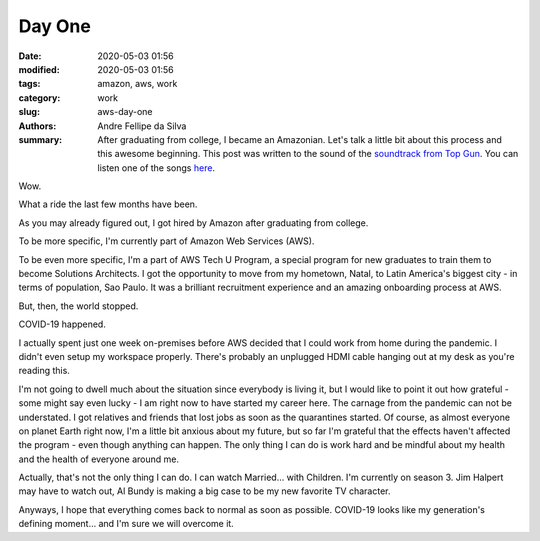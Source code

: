 Day One
#######

:date: 2020-05-03 01:56
:modified: 2020-05-03 01:56
:tags: amazon, aws, work
:category: work
:slug: aws-day-one
:authors: Andre Fellipe da Silva
:summary: After graduating from college, I became an Amazonian. Let's talk a little bit about this process and this awesome beginning. This post was written to the sound of the `soundtrack from Top Gun`_. You can listen one of the songs here_.

Wow.

What a ride the last few months have been.

As you may already figured out, I got hired by Amazon after graduating from college.

To be more specific, I'm currently part of Amazon Web Services (AWS).

To be even more specific, I'm a part of AWS Tech U Program, a special program for new graduates to train them to become Solutions Architects. I got the opportunity to move from my hometown, Natal, to Latin America's biggest city - in terms of population, Sao Paulo. It was a brilliant recruitment experience and an amazing onboarding process at AWS.

But, then, the world stopped.

COVID-19 happened.

I actually spent just one week on-premises before AWS decided that I could work from home during the pandemic. I didn't even setup my workspace properly. There's probably an unplugged HDMI cable hanging out at my desk as you're reading this.

I'm not going to dwell much about the situation since everybody is living it, but I would like to point it out how grateful - some might say even lucky - I am right now to have started my career here. The carnage from the pandemic can not be understated. I got relatives and friends that lost jobs as soon as the quarantines started. Of course, as almost everyone on planet Earth right now, I'm a little bit anxious about my future, but so far I'm grateful that the effects haven't affected the program - even though anything can happen. The only thing I can do is work hard and be mindful about my health and the health of everyone around me.

Actually, that's not the only thing I can do. I can watch Married... with Children. I'm currently on season 3. Jim Halpert may have to watch out, Al Bundy is making a big case to be my new favorite TV character.

Anyways, I hope that everything comes back to normal as soon as possible. COVID-19 looks like my generation's defining moment... and I'm sure we will overcome it.

.. _`soundtrack from Top Gun`: https://en.wikipedia.org/wiki/Top_Gun_(soundtrack)
.. _here: https://www.youtube.com/watch?v=siwpn14IE7E
